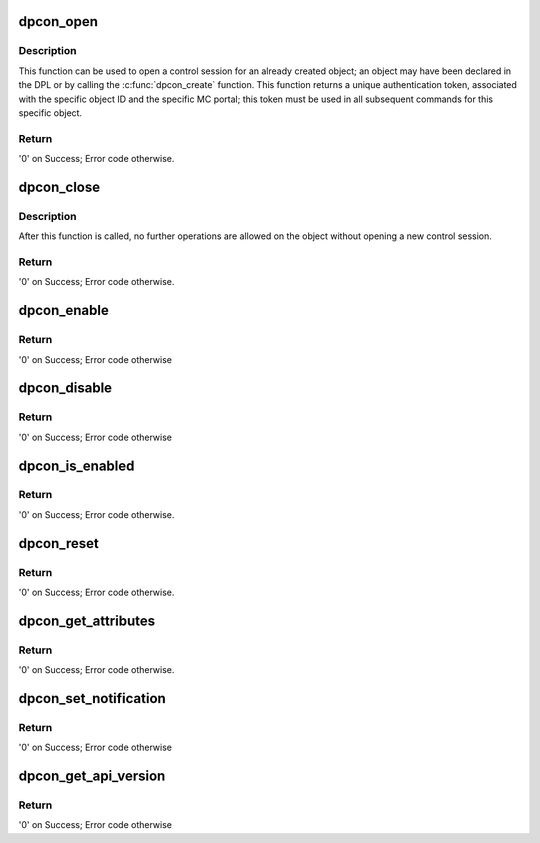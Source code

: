 .. -*- coding: utf-8; mode: rst -*-
.. src-file: drivers/staging/fsl-mc/bus/dpcon.c

.. _`dpcon_open`:

dpcon_open
==========

.. c:function:: int dpcon_open(struct fsl_mc_io *mc_io, u32 cmd_flags, int dpcon_id, u16 *token)

    Open a control session for the specified object

    :param struct fsl_mc_io \*mc_io:
        Pointer to MC portal's I/O object

    :param u32 cmd_flags:
        Command flags; one or more of 'MC_CMD_FLAG_'

    :param int dpcon_id:
        DPCON unique ID

    :param u16 \*token:
        Returned token; use in subsequent API calls

.. _`dpcon_open.description`:

Description
-----------

This function can be used to open a control session for an
already created object; an object may have been declared in
the DPL or by calling the \ :c:func:`dpcon_create`\  function.
This function returns a unique authentication token,
associated with the specific object ID and the specific MC
portal; this token must be used in all subsequent commands for
this specific object.

.. _`dpcon_open.return`:

Return
------

'0' on Success; Error code otherwise.

.. _`dpcon_close`:

dpcon_close
===========

.. c:function:: int dpcon_close(struct fsl_mc_io *mc_io, u32 cmd_flags, u16 token)

    Close the control session of the object

    :param struct fsl_mc_io \*mc_io:
        Pointer to MC portal's I/O object

    :param u32 cmd_flags:
        Command flags; one or more of 'MC_CMD_FLAG_'

    :param u16 token:
        Token of DPCON object

.. _`dpcon_close.description`:

Description
-----------

After this function is called, no further operations are
allowed on the object without opening a new control session.

.. _`dpcon_close.return`:

Return
------

'0' on Success; Error code otherwise.

.. _`dpcon_enable`:

dpcon_enable
============

.. c:function:: int dpcon_enable(struct fsl_mc_io *mc_io, u32 cmd_flags, u16 token)

    Enable the DPCON

    :param struct fsl_mc_io \*mc_io:
        Pointer to MC portal's I/O object

    :param u32 cmd_flags:
        Command flags; one or more of 'MC_CMD_FLAG_'

    :param u16 token:
        Token of DPCON object

.. _`dpcon_enable.return`:

Return
------

'0' on Success; Error code otherwise

.. _`dpcon_disable`:

dpcon_disable
=============

.. c:function:: int dpcon_disable(struct fsl_mc_io *mc_io, u32 cmd_flags, u16 token)

    Disable the DPCON

    :param struct fsl_mc_io \*mc_io:
        Pointer to MC portal's I/O object

    :param u32 cmd_flags:
        Command flags; one or more of 'MC_CMD_FLAG_'

    :param u16 token:
        Token of DPCON object

.. _`dpcon_disable.return`:

Return
------

'0' on Success; Error code otherwise

.. _`dpcon_is_enabled`:

dpcon_is_enabled
================

.. c:function:: int dpcon_is_enabled(struct fsl_mc_io *mc_io, u32 cmd_flags, u16 token, int *en)

    Check if the DPCON is enabled.

    :param struct fsl_mc_io \*mc_io:
        Pointer to MC portal's I/O object

    :param u32 cmd_flags:
        Command flags; one or more of 'MC_CMD_FLAG_'

    :param u16 token:
        Token of DPCON object

    :param int \*en:
        Returns '1' if object is enabled; '0' otherwise

.. _`dpcon_is_enabled.return`:

Return
------

'0' on Success; Error code otherwise.

.. _`dpcon_reset`:

dpcon_reset
===========

.. c:function:: int dpcon_reset(struct fsl_mc_io *mc_io, u32 cmd_flags, u16 token)

    Reset the DPCON, returns the object to initial state.

    :param struct fsl_mc_io \*mc_io:
        Pointer to MC portal's I/O object

    :param u32 cmd_flags:
        Command flags; one or more of 'MC_CMD_FLAG_'

    :param u16 token:
        Token of DPCON object

.. _`dpcon_reset.return`:

Return
------

'0' on Success; Error code otherwise.

.. _`dpcon_get_attributes`:

dpcon_get_attributes
====================

.. c:function:: int dpcon_get_attributes(struct fsl_mc_io *mc_io, u32 cmd_flags, u16 token, struct dpcon_attr *attr)

    Retrieve DPCON attributes.

    :param struct fsl_mc_io \*mc_io:
        Pointer to MC portal's I/O object

    :param u32 cmd_flags:
        Command flags; one or more of 'MC_CMD_FLAG_'

    :param u16 token:
        Token of DPCON object

    :param struct dpcon_attr \*attr:
        Object's attributes

.. _`dpcon_get_attributes.return`:

Return
------

'0' on Success; Error code otherwise.

.. _`dpcon_set_notification`:

dpcon_set_notification
======================

.. c:function:: int dpcon_set_notification(struct fsl_mc_io *mc_io, u32 cmd_flags, u16 token, struct dpcon_notification_cfg *cfg)

    Set DPCON notification destination

    :param struct fsl_mc_io \*mc_io:
        Pointer to MC portal's I/O object

    :param u32 cmd_flags:
        Command flags; one or more of 'MC_CMD_FLAG_'

    :param u16 token:
        Token of DPCON object

    :param struct dpcon_notification_cfg \*cfg:
        Notification parameters

.. _`dpcon_set_notification.return`:

Return
------

'0' on Success; Error code otherwise

.. _`dpcon_get_api_version`:

dpcon_get_api_version
=====================

.. c:function:: int dpcon_get_api_version(struct fsl_mc_io *mc_io, u32 cmd_flags, u16 *major_ver, u16 *minor_ver)

    Get Data Path Concentrator API version

    :param struct fsl_mc_io \*mc_io:
        Pointer to MC portal's DPCON object

    :param u32 cmd_flags:
        Command flags; one or more of 'MC_CMD_FLAG_'

    :param u16 \*major_ver:
        Major version of DPCON API

    :param u16 \*minor_ver:
        Minor version of DPCON API

.. _`dpcon_get_api_version.return`:

Return
------

'0' on Success; Error code otherwise

.. This file was automatic generated / don't edit.

